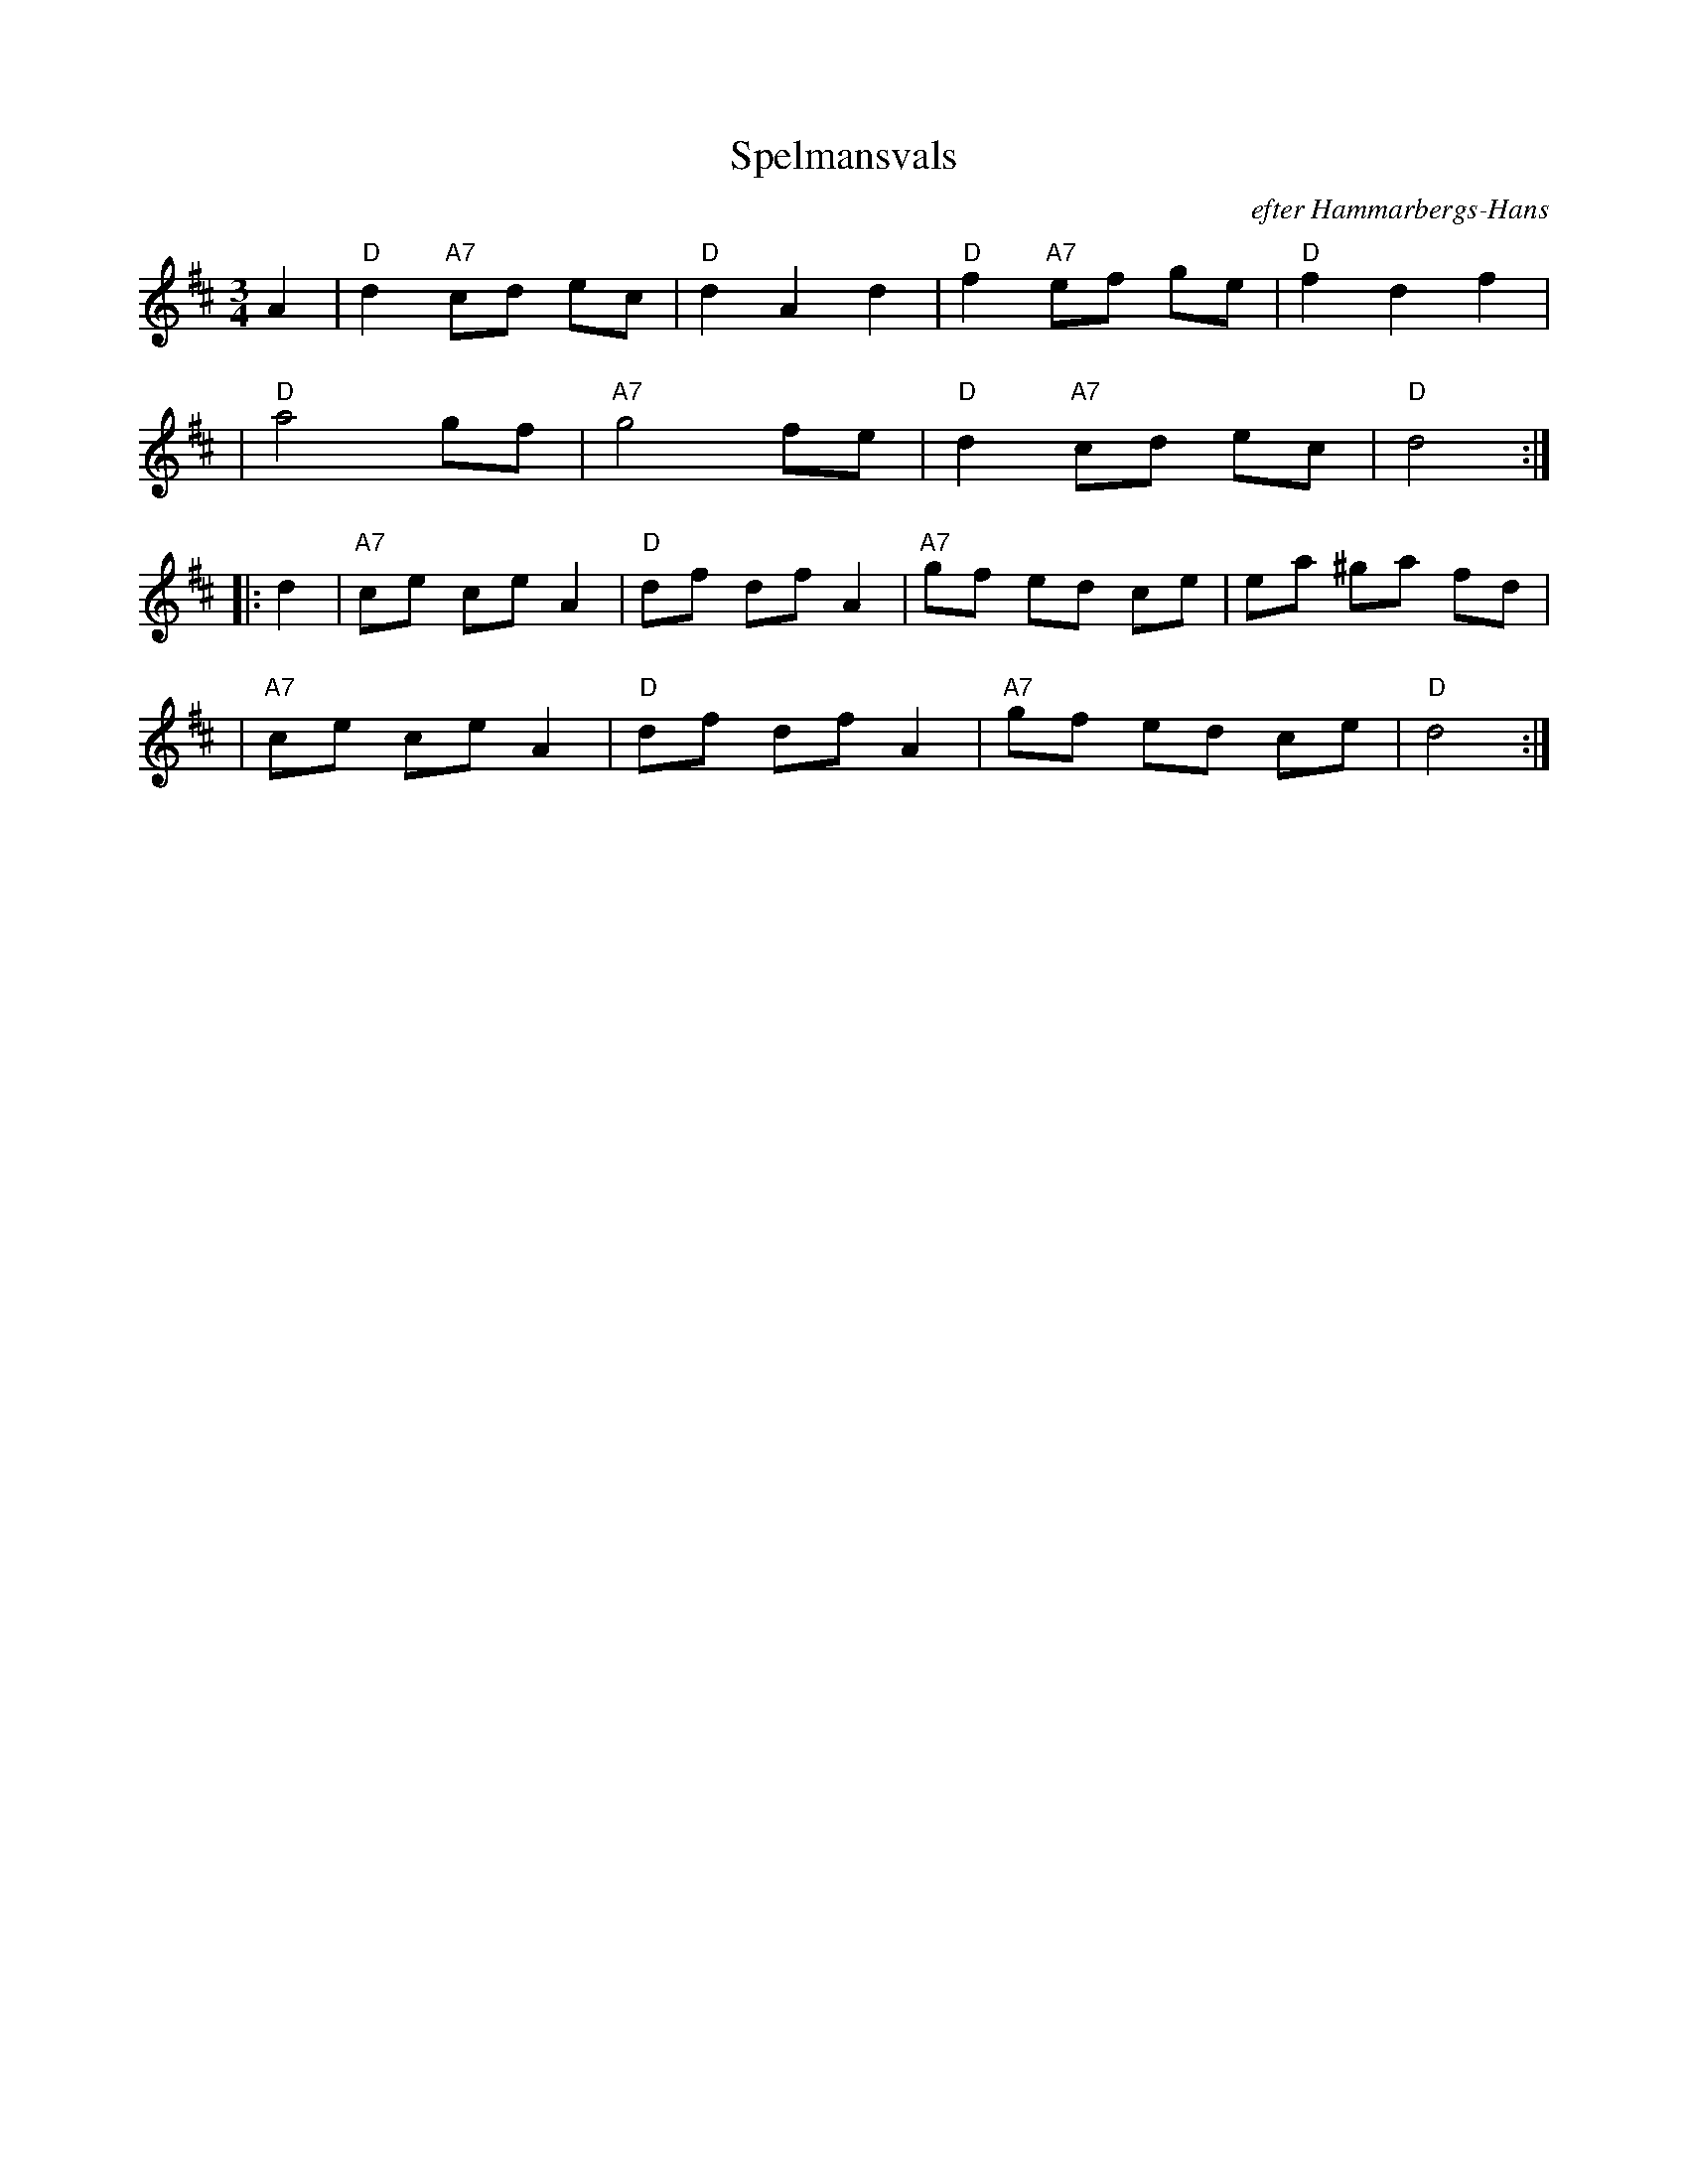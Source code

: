 X: 1
T: Spelmansvals
O: efter Hammarbergs-Hans
R: waltzo
N: Armkroksvals Fr\aan Hedesunda
M: 3/4
L: 1/8
K: D
A2 \
| "D"d2 "A7"cd ec | "D"d2 A2 d2 | "D"f2 "A7"ef ge | "D"f2 d2 f2 |
| "D"a4 gf | "A7"g4 fe | "D"d2 "A7"cd ec | "D"d4 :|
|: d2 \
| "A7"ce ce A2 | "D"df df A2 | "A7"gf ed ce | ea ^ga fd |
| "A7"ce ce A2 | "D"df df A2 | "A7"gf ed ce | "D"d4 :|

